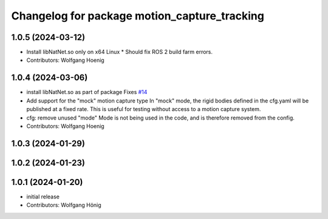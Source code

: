 ^^^^^^^^^^^^^^^^^^^^^^^^^^^^^^^^^^^^^^^^^^^^^
Changelog for package motion_capture_tracking
^^^^^^^^^^^^^^^^^^^^^^^^^^^^^^^^^^^^^^^^^^^^^

1.0.5 (2024-03-12)
------------------
* Install libNatNet.so only on x64 Linux
  * Should fix ROS 2 build farm errors.
* Contributors: Wolfgang Hoenig

1.0.4 (2024-03-06)
------------------
* install libNatNet.so as part of package
  Fixes `#14 <https://github.com/IMRCLab/motion_capture_tracking/issues/14>`_
* Add support for the "mock" motion capture type
  In "mock" mode, the rigid bodies defined in the cfg.yaml will be published at a fixed rate. This is useful for testing without access to a motion capture system.
* cfg: remove unused "mode"
  Mode is not being used in the code, and is therefore removed from the config.
* Contributors: Wolfgang Hoenig

1.0.3 (2024-01-29)
------------------

1.0.2 (2024-01-23)
------------------

1.0.1 (2024-01-20)
------------------
* initial release
* Contributors: Wolfgang Hönig
